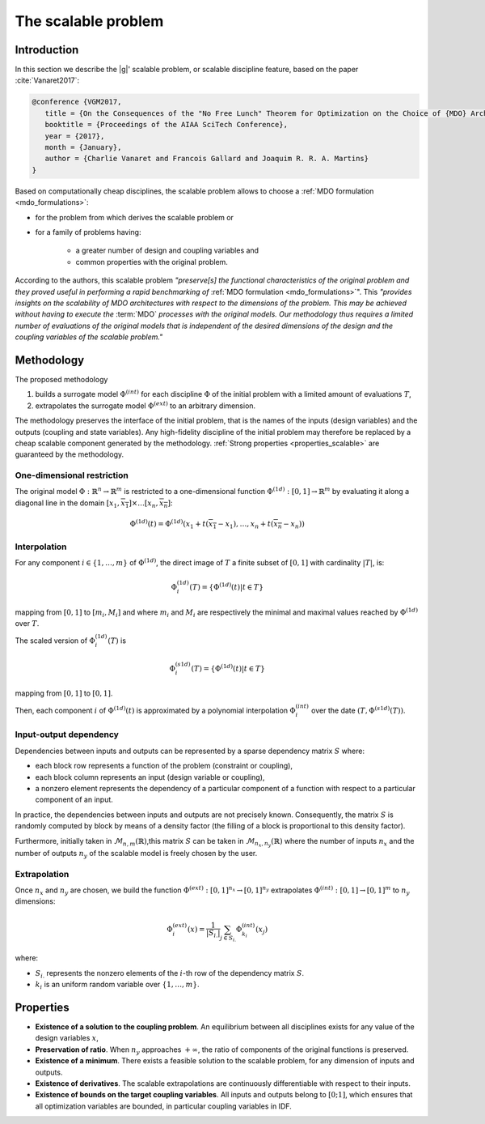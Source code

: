 ..
   Copyright 2021 IRT Saint Exupéry, https://www.irt-saintexupery.com

   This work is licensed under the Creative Commons Attribution-ShareAlike 4.0
   International License. To view a copy of this license, visit
   http://creativecommons.org/licenses/by-sa/4.0/ or send a letter to Creative
   Commons, PO Box 1866, Mountain View, CA 94042, USA.

..
   Contributors:
          :author: Charlie Vanaret, Francois Gallard

.. _scalable:

The scalable problem
====================

Introduction
------------

In this section we describe the |g|' scalable problem, or scalable discipline feature, based on the paper :cite:`Vanaret2017`:

.. code::

   @conference {VGM2017,
      title = {On the Consequences of the "No Free Lunch" Theorem for Optimization on the Choice of {MDO} Architecture},
      booktitle = {Proceedings of the AIAA SciTech Conference},
      year = {2017},
      month = {January},
      author = {Charlie Vanaret and Francois Gallard and Joaquim R. R. A. Martins}
   }

.. seealso::

   Scalable model is implemented in the class :class:`.ScalableDiscipline` which inherited from :class:`.MDODiscipline`.

.. seealso::

   The scalable model is illustrated in several examples: :ref:`sphx_glr_examples_scalable_plot_diagonal.py`, :ref:`sphx_glr_examples_scalable_plot_problem.py` and ref:`sphx_glr_download_examples_scalable_scalable_study.py`.

Based on computationally cheap disciplines, the scalable problem allows to choose a :ref:`MDO formulation <mdo_formulations>`:

- for the problem from which derives the scalable problem or
- for a family of problems having:

   - a greater number of design and coupling variables and
   - common properties with the original problem.

According to the authors, this scalable problem *"preserve[s] the functional characteristics of
the original problem and they proved useful in performing a rapid benchmarking of* :ref:`MDO formulation <mdo_formulations>`". This
*"provides insights on the scalability of MDO architectures with respect to the
dimensions of the problem. This may be achieved without having to execute the* :term:`MDO` *processes with the
original models. Our methodology thus requires a limited number of evaluations of the original models that
is independent of the desired dimensions of the design and the coupling variables of the scalable problem."*

Methodology
-----------

The proposed methodology

1. builds a surrogate model :math:`\Phi^{(int)}` for each discipline :math:`\Phi` of the initial problem with a limited amount of evaluations :math:`T`,
2. extrapolates the surrogate model :math:`\Phi^{(ext)}` to an arbitrary dimension.

The methodology preserves the interface of the initial problem, that is the names of the inputs (design variables) and the
outputs (coupling and state variables). Any high-fidelity discipline of
the initial problem may therefore be replaced by a cheap scalable
component generated by the methodology. :ref:`Strong properties <properties_scalable>` are guaranteed by the methodology.

One-dimensional restriction
***************************

The original model :math:`\Phi:\mathbb{R}^n\rightarrow\mathbb{R}^m` is restricted to a one-dimensional function :math:`\Phi^{(1d)}:[0,1]\rightarrow\mathbb{R}^m` by evaluating it along a diagonal line in the domain :math:`[x_1,\overline{x_1}]\times\ldots[x_n,\overline{x_n}]`:

.. math::

    \Phi^{(1d)}(t)=\Phi^{(1d)}\left(x_1+t(\overline{x_1}-x_1),\ldots,x_n+t(\overline{x_n}-x_n)\right)

Interpolation
*************

For any component :math:`i\in\{1,\ldots,m\}` of :math:`\Phi^{(1d)}`, the direct image of :math:`T` a finite subset of :math:`[0,1]` with cardinality :math:`|T|`, is:

.. math::

   \Phi_i^{(1d)}(T) = \left\{\Phi^{(1d)}(t)|t\in T\right\}

mapping from :math:`[0,1]` to :math:`[m_i, M_i]` and where :math:`m_i` and :math:`M_i` are respectively the minimal and maximal values reached by :math:`\Phi^{(1d)}` over :math:`T`.

The scaled version of :math:`\Phi_i^{(1d)}(T)` is

.. math::

   \Phi_i^{(s1d)}(T) = \left\{\Phi^{(1d)}(t)|t\in T\right\}

mapping from :math:`[0,1]` to :math:`[0,1]`.

Then, each component :math:`i` of :math:`\Phi^{(1d)}(t)` is approximated by a polynomial interpolation :math:`\Phi_i^{(int)}` over the date :math:`\left(T,\Phi^{(s1d)}(T)\right)`.

Input-output dependency
***********************

Dependencies between inputs and outputs can be represented by a sparse dependency matrix :math:`S` where:

- each block row represents a function of the problem (constraint or coupling),
- each block column represents an input (design variable or coupling),
- a nonzero element represents the dependency of a particular component of a function with respect to a particular component of an input.

In practice, the dependencies between inputs and outputs are not precisely known. Consequently, the matrix :math:`S` is randomly computed by block by means of a density factor (the filling of a block is proportional to this density factor).

Furthermore, initially taken in :math:`\mathcal{M}_{n,m}(\mathbb{R})`,this matrix :math:`S` can be taken in :math:`\mathcal{M}_{n_x,n_y}(\mathbb{R})` where the number of inputs :math:`n_x` and the number of outputs :math:`n_y` of the scalable model is freely chosen by the user.

Extrapolation
*************

Once :math:`n_x` and :math:`n_y` are chosen, we build the function :math:`\Phi^{(ext)}:[0,1]^{n_x}\rightarrow[0,1]^{n_y}` extrapolates :math:`\Phi^{(int)}:[0,1]\rightarrow[0,1]^{m}` to :math:`n_y` dimensions:

.. math::

   \Phi_i^{(ext)}(x)=\frac{1}{|S_{i.}|}\sum_{j\in S_{i.}} \Phi_{k_i}^{(int)}(x_j)

where:

- :math:`S_{i.}` represents the nonzero elements of the :math:`i`-th row of the dependency matrix :math:`S`.
- :math:`k_i` is an uniform random variable over :math:`\left\{1,\ldots,m\right\}`.

.. _properties_scalable:

Properties
----------

- **Existence of a solution to the coupling problem**. An equilibrium between all disciplines exists for any value of the design variables :math:`x`,
- **Preservation of ratio**. When :math:`n_y` approaches :math:`+\infty`, the ratio of components of the original functions is preserved.
- **Existence of a minimum**. There exists a feasible solution to the scalable problem, for any dimension of inputs and outputs.
- **Existence of derivatives**. The scalable extrapolations are continuously differentiable with respect to their inputs.
- **Existence of bounds on the target coupling variables**. All inputs and outputs belong to :math:`[0; 1]`,
  which ensures that all optimization variables are bounded, in particular coupling variables in IDF.
